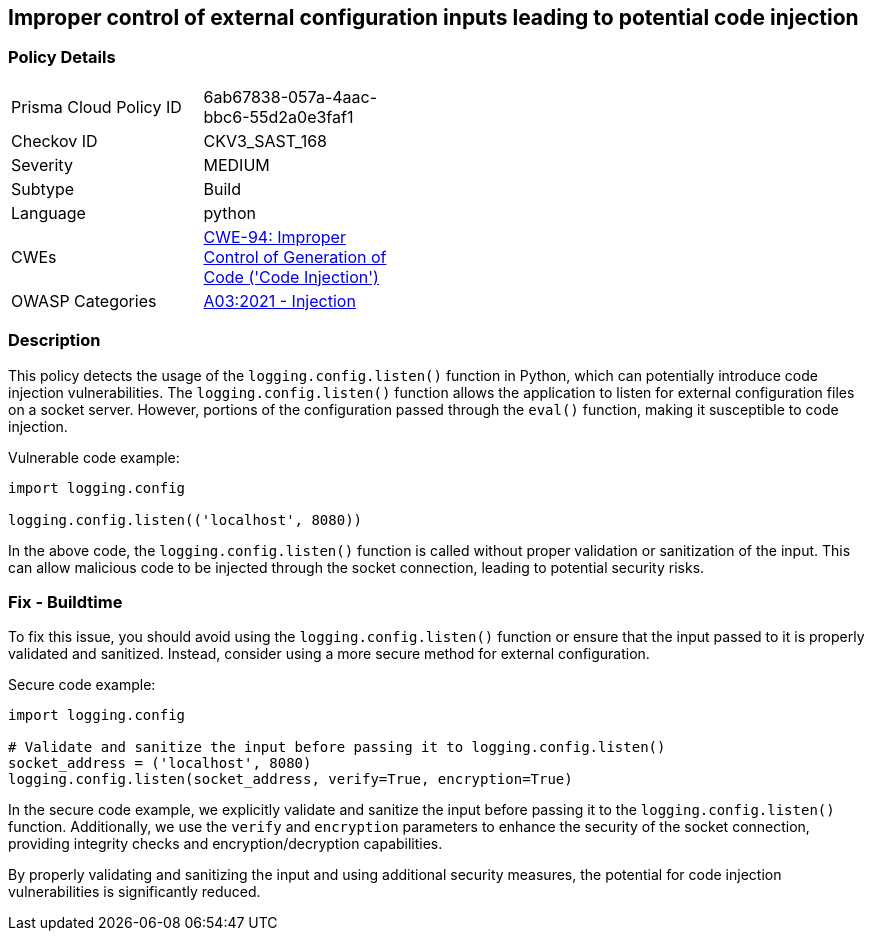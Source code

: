 
== Improper control of external configuration inputs leading to potential code injection

=== Policy Details

[width=45%]
[cols="1,1"]
|=== 
|Prisma Cloud Policy ID 
| 6ab67838-057a-4aac-bbc6-55d2a0e3faf1

|Checkov ID 
|CKV3_SAST_168

|Severity
|MEDIUM

|Subtype
|Build

|Language
|python

|CWEs
|https://cwe.mitre.org/data/definitions/94.html[CWE-94: Improper Control of Generation of Code ('Code Injection')]

|OWASP Categories
|https://owasp.org/Top10/A03_2021-Injection/[A03:2021 - Injection]

|=== 

=== Description

This policy detects the usage of the `logging.config.listen()` function in Python, which can potentially introduce code injection vulnerabilities. The `logging.config.listen()` function allows the application to listen for external configuration files on a socket server. However, portions of the configuration passed through the `eval()` function, making it susceptible to code injection.

Vulnerable code example:

[source,python]
----
import logging.config

logging.config.listen(('localhost', 8080))
----

In the above code, the `logging.config.listen()` function is called without proper validation or sanitization of the input. This can allow malicious code to be injected through the socket connection, leading to potential security risks.

=== Fix - Buildtime

To fix this issue, you should avoid using the `logging.config.listen()` function or ensure that the input passed to it is properly validated and sanitized. Instead, consider using a more secure method for external configuration.

Secure code example:

[source,python]
----
import logging.config

# Validate and sanitize the input before passing it to logging.config.listen()
socket_address = ('localhost', 8080)
logging.config.listen(socket_address, verify=True, encryption=True)
----

In the secure code example, we explicitly validate and sanitize the input before passing it to the `logging.config.listen()` function. Additionally, we use the `verify` and `encryption` parameters to enhance the security of the socket connection, providing integrity checks and encryption/decryption capabilities.

By properly validating and sanitizing the input and using additional security measures, the potential for code injection vulnerabilities is significantly reduced.
    
